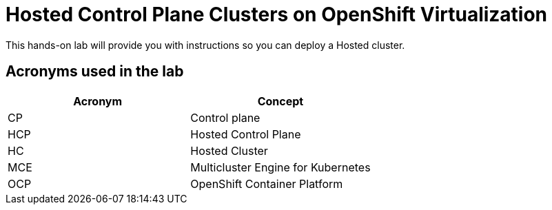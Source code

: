 = Hosted Control Plane Clusters on OpenShift Virtualization

This hands-on lab will provide you with instructions so you can deploy a Hosted cluster. 

== Acronyms used in the lab

[cols="1,1"]
|===
|Acronym |Concept

|CP
|Control plane

|HCP
|Hosted Control Plane

|HC
|Hosted Cluster

|MCE
|Multicluster Engine for Kubernetes

|OCP
|OpenShift Container Platform

|===